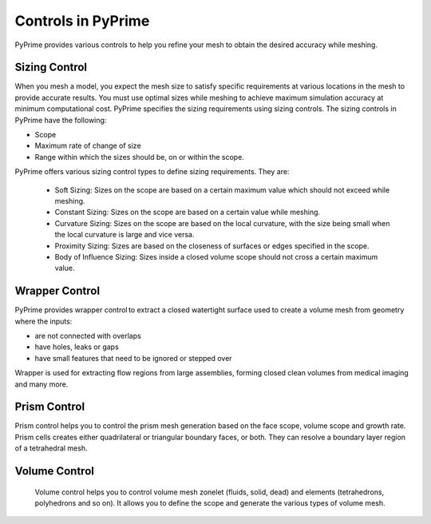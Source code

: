 ********************
Controls in PyPrime
********************
 
PyPrime provides various controls to help you refine your mesh to obtain the desired accuracy while meshing. 

---------------
Sizing Control
---------------
 
When you mesh a model, you expect the mesh size to satisfy specific requirements at various locations in the mesh to provide accurate results.
You must use optimal sizes while meshing to achieve maximum simulation accuracy at minimum computational cost. 
PyPrime specifies the sizing requirements using sizing controls. The sizing controls in PyPrime  have  the following: 

* Scope 

* Maximum rate of change of size 

* Range within which the sizes should be, on or within the scope. 


PyPrime offers various sizing control types to define sizing requirements. They are: 


 * Soft Sizing: Sizes on the scope are based on a certain maximum value which should not exceed while meshing. 
 
 * Constant Sizing: Sizes on the scope are based on a certain value while meshing. 
 
 * Curvature Sizing: Sizes on the scope are based on the local curvature, with the size being small when the local curvature is large and vice versa. 

 * Proximity Sizing: Sizes are based on the closeness of surfaces or edges specified in the scope. 

 * Body of Influence Sizing: Sizes inside a closed volume scope should not cross a certain maximum value. 
 
 
----------------
Wrapper Control 
----------------

PyPrime provides wrapper control to extract a closed watertight surface used to create a volume mesh from geometry where the inputs: 

*	are not connected with overlaps 

*	have holes, leaks or gaps

*	have small features that need to be ignored or stepped over 

Wrapper is used for extracting flow regions from large assemblies, forming closed clean volumes from medical imaging and many more.


-------------
Prism Control 
-------------

Prism control helps you to control the prism mesh generation based on the face scope, volume scope and growth rate.  
Prism cells creates either quadrilateral or triangular boundary faces, or both. They can resolve a boundary layer region of a tetrahedral mesh.  
 
-----------------
Volume Control
-----------------
 
 Volume control helps you to control volume mesh zonelet (fluids, solid, dead) and elements (tetrahedrons, polyhedrons and so on).
 It allows you to define the scope and generate the various types of volume mesh. 

